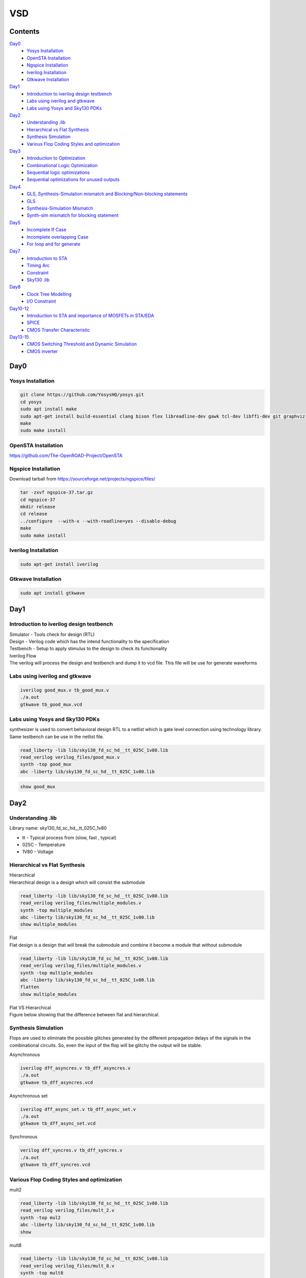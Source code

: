 =======
VSD
=======

Contents
~~~~~~~~~~~~~

`Day0`_
    * `Yosys Installation`_
    * `OpenSTA Installation`_
    * `Ngspice Installation`_
    * `Iverilog Installation`_
    * `Gtkwave Installation`_
`Day1`_
    * `Introduction to iverilog design testbench`_
    * `Labs using iverilog and gtkwave`_
    * `Labs using Yosys and Sky130 PDKs`_
`Day2`_
    * `Understanding .lib`_
    * `Hierarchical vs Flat Synthesis`_
    * `Synthesis Simulation`_
    * `Various Flop Coding Styles and optimization`_
`Day3`_
    * `Introduction to Optimization`_
    * `Combinational Logic Optimization`_
    * `Sequential logic optimizations`_
    * `Sequential optimizations for unused outputs`_
`Day4`_
    * `GLS, Synthesis-Simulation mismatch and Blocking/Non-blocking statements`_
    * `GLS`_
    * `Synthesis-Simulation Mismatch`_
    * `Synth-sim mismatch for blocking statement`_
`Day5`_
    * `Incomplete If Case`_
    * `Incomplete overlapping Case`_
    * `For loop and for generate`_
`Day7`_
    * `Introduction to STA`_
    * `Timing Arc`_
    * `Constraint`_
    * `Sky130 .lib`_
`Day8`_
    * `Clock Tree Modelling`_
    * `I/O Constraint`_
`Day10-12`_
    * `Introduction to STA and importance of MOSFETs in STA/EDA`_
    * `SPICE`_
    * `CMOS Transfer Characteristic`_
`Day13-15`_
    * `CMOS Switching Threshold and Dynamic Simulation`_
    * `CMOS inverter`_

    
Day0 
~~~~~~~~

Yosys Installation
------------

.. code-block:: console

    git clone https://github.com/YosysHQ/yosys.git
    cd yosys
    sudo apt install make
    sudo apt-get install build-essential clang bison flex libreadline-dev gawk tcl-dev libffi-dev git graphviz xdot pkg-config python3 libboost-system-dev libboost-python-dev libboost-filesystem-dev zlib1g-dev
    make
    sudo make install
    
   
.. image:: /picture/yosys.png
    :width: 500
    
OpenSTA Installation
------------

https://github.com/The-OpenROAD-Project/OpenSTA
    
.. image:: /picture/opensta.png
    :width: 500

Ngspice Installation
------------

| Download tarball from https://sourceforge.net/projects/ngspice/files/

.. code-block:: console

    tar -zxvf ngspice-37.tar.gz
    cd ngspice-37
    mkdir release
    cd release
    ../configure  --with-x --with-readline=yes --disable-debug
    make
    sudo make install

.. image:: /picture/ngspice.jpg
    :width: 500
    
    
Iverilog Installation
------------
.. code-block:: console

    sudo apt-get install iverilog
    
Gtkwave Installation
------------
  
.. code-block:: console

    sudo apt install gtkwave
    
    
Day1
~~~~~~~~~~~~

Introduction to iverilog design testbench
------------

| Simulator - Tools check for design (RTL)
| Design - Verilog code which has the intend functionality to the specification
| Testbench - Setup to apply stimulus to the design to check its functionality

| Iverilog Flow
| The verilog will process the design and testbench and dump it to vcd file. This file will be use for generate waveforms

.. image:: /picture/day1_intro_1.jpg
    :width: 500

Labs using iverilog and gtkwave
------------

.. code-block:: console

    iverilog good_mux.v tb_good_mux.v
    ./a.out
    gtkwave tb_good_mux.vcd
    
.. image:: /picture/day1_iverilog_1.jpg
    :width: 500
  
Labs using Yosys and Sky130 PDKs
------------

| synthesizer is used to convert behavioral design RTL to a netlist which is gate level connection using technology library. Same testbench can be use in the netlist file.
.. code-block:: console

    read_liberty -lib lib/sky130_fd_sc_hd__tt_025C_1v80.lib 
    read_verilog verilog_files/good_mux.v
    synth -top good_mux 
    abc -liberty lib/sky130_fd_sc_hd__tt_025C_1v80.lib
    
.. image:: /picture/day1_yosys_4.jpg
    :width: 300
    
.. image:: /picture/day1_yosys_3.jpg
    :width: 300
   

.. code-block:: console

    show good_mux
    
.. image:: /picture/day1_yosys_2.jpg
    :width: 500

Day2
~~~~~~~~~~~~

Understanding .lib
------------

Library name: sky130_fd_sc_hd__tt_025C_1v80

* tt - Typical process from (slow, fast , typical)
* 025C - Temperature
* 1V80 - Voltage

Hierarchical vs Flat Synthesis
------------

| Hierarchical
| Hierarchical design is a design which will consist the submodule

.. code-block:: console

    read_liberty -lib lib/sky130_fd_sc_hd__tt_025C_1v80.lib 
    read_verilog verilog_files/multiple_modules.v
    synth -top multiple_modules
    abc -liberty lib/sky130_fd_sc_hd__tt_025C_1v80.lib
    show multiple_modules
    
.. image:: /picture/day2_yosys_1.jpg
    :width: 300
   
.. image:: /picture/day2_yosys_3.jpg
    :width: 300
 
.. image:: /picture/day2_yosys_2.jpg
    :width: 400
   
.. image:: /picture/day2_yosys_4.jpg
    :width: 400
   
.. image:: /picture/day2_yosys_5.jpg
    :width: 400
    
| Flat
| Flat design is a design that will break the submodule and combine it become a module that without submodule

.. code-block:: console

    read_liberty -lib lib/sky130_fd_sc_hd__tt_025C_1v80.lib 
    read_verilog verilog_files/multiple_modules.v
    synth -top multiple_modules
    abc -liberty lib/sky130_fd_sc_hd__tt_025C_1v80.lib
    flatten
    show multiple_modules
    
.. image:: /picture/day2_yosys_7.jpg
    :width: 800
    
| Flat VS Hierarchical
| Figure below showing that the difference between flat and hierarchical. 
.. image:: /picture/day2_yosys_6.jpg
    :width: 400
    
    
Synthesis Simulation
------------

Flops are used to eliminate the possible glitches generated by the different propagation delays of the signals in the combinational circuits. So, even the input of the flop will be glitchy the output will be stable.

Asynchronous

.. code-block:: console

    iverilog dff_asyncres.v tb_dff_asyncres.v
    ./a.out
    gtkwave tb_dff_asyncres.vcd
    
.. image:: /picture/day2_synthesis_1.jpg
    :width: 600
    
Asynchronous set

.. code-block:: console

    iverilog dff_async_set.v tb_dff_async_set.v
    ./a.out
    gtkwave tb_dff_async_set.vcd
    
.. image:: /picture/day2_synthesis_2.jpg
    :width: 600
    
Synchronous

.. code-block:: console

    verilog dff_syncres.v tb_dff_syncres.v 
    ./a.out 
    gtkwave tb_dff_syncres.vcd
    
.. image:: /picture/day2_synthesis_3.jpg
    :width: 600
    
Various Flop Coding Styles and optimization
------------
mult2

.. code-block:: console

    read_liberty -lib lib/sky130_fd_sc_hd__tt_025C_1v80.lib 
    read_verilog verilog_files/mult_2.v 
    synth -top mul2 
    abc -liberty lib/sky130_fd_sc_hd__tt_025C_1v80.lib 
    show

.. image:: /picture/day2_opt_1.jpg
    :width: 400
    
.. image:: /picture/day2_opt_2.jpg
    :width: 400
    
.. image:: /picture/day2_opt_3.jpg
    :width: 400
    
mult8

.. code-block:: console

    read_liberty -lib lib/sky130_fd_sc_hd__tt_025C_1v80.lib 
    read_verilog verilog_files/mult_8.v 
    synth -top mult8
    show
    
.. image:: /picture/day2_opt_5.jpg
    :width: 400
    
.. image:: /picture/day2_opt_4.jpg
    :width: 400
    
Day3
~~~~~~~~~~~~
Introduction to Optimization
------------

| **Combinational logic optimizations**
| Squeez the logic to get the most optimized design (area & power)
| Method used: constant propagation (direct optimization), boolean logic optimization
| Constant propagation example

.. image:: /picture/day3_combination_4.jpg
    :width: 400
    
| Boolean logic example

.. image:: /picture/day3_combination_5.jpg
    :width: 400
    
.. image:: /picture/day3_combination_6.jpg
    :width: 400
    
| **Sequential logic optimizations**
| Basic: Sequential constant propagation
| Advance: state optimisation, retiming, sequential logic cloning
| state optimisation example
| cloning
| when the flops are far away, flop a can be doubled to eliminate the delay

.. image:: /picture/day3_combination_7.jpg
    :width: 400
    
| Retiming
| Retiming is a technique for optimizing sequential circuits. It repositions the registers in a circuit leaving the combinational portion of circuitry untouched. The central objective of retiming is to find a circuit with the minimum number of registers for a specified clock period.

Combinational Logic Optimization
------------

.. code-block:: console

    read_liberty -lib lib/sky130_fd_sc_hd__tt_025C_1v80.lib 
    read_verilog verilog_file/opt_check.v
    synth -top opt_check
    opt_clean -purge
    abc -liberty lib/sky130_fd_sc_hd__tt_025C_1v80.lib
    
.. image:: /picture/day3_combination_1.jpg
    :width: 400
    
.. code-block:: console

    read_liberty -lib lib/sky130_fd_sc_hd__tt_025C_1v80.lib 
    read_verilog verilog_file/opt_check2.v
    synth -top opt_check2
    opt_clean -purge
    abc -liberty lib/sky130_fd_sc_hd__tt_025C_1v80.lib
    
.. image:: /picture/day3_combination_2.jpg
    :width: 400
    
.. code-block:: console

    read_liberty -lib lib/sky130_fd_sc_hd__tt_025C_1v80.lib 
    read_verilog verilog_file/opt_check3.v
    synth -top opt_check3
    opt_clean -purge
    abc -liberty lib/sky130_fd_sc_hd__tt_025C_1v80.lib

.. image:: /picture/day3_combination_3.jpg
    :width: 400

Sequential logic optimizations
------------

| The output will go 1 when the reset is 0 as the output will go 0 when reset is 1.
.. code-block:: console

    iverilog dff_const1.v tb_dff_const1.v
    ./a.out
    gtkwave tb_dff_const1.vcd

.. image:: /picture/day3_sequential_1.jpg
    :width: 400
    
.. code-block:: console

    read_liberty -lib lib/sky130_fd_sc_hd__tt_025C_1v80.lib 
    read_verilog verilog_file/dff_const1.v
    synth -top dff_const1
    dfflibmap -liberty lib/sky130_fd_sc_hd__tt_025C_1v80.lib
    abc -liberty lib/sky130_fd_sc_hd__tt_025C_1v80.lib
    
.. image:: /picture/day3_sequential_3.jpg
    :width: 400
    
| The output will always 1 as the output will go 1 when the reset is 1.
.. code-block:: console

    iverilog dff_const2.v tb_dff_const2.v
    ./a.out
    gtkwave tb_dff_const2.vcd

.. image:: /picture/day3_sequential_2.jpg
    :width: 400
    
.. code-block:: console

    read_liberty -lib lib/sky130_fd_sc_hd__tt_025C_1v80.lib 
    read_verilog verilog_file/dff_const2.v
    synth -top dff_const2
    dfflibmap -liberty lib/sky130_fd_sc_hd__tt_025C_1v80.lib
    abc -liberty lib/sky130_fd_sc_hd__tt_025C_1v80.lib
    
.. image:: /picture/day3_sequential_4.jpg
    :width: 400
    
| dff_const3
.. code-block:: console

    iverilog dff_const3.v tb_dff_const3.v
    ./a.out
    gtkwave tb_dff_const3.vcd

.. image:: /picture/day3_sequential_5.jpg
    :width: 400
    
.. code-block:: console

    read_liberty -lib lib/sky130_fd_sc_hd__tt_025C_1v80.lib 
    read_verilog verilog_file/dff_const3.v
    synth -top dff_const3
    dfflibmap -liberty lib/sky130_fd_sc_hd__tt_025C_1v80.lib
    abc -liberty lib/sky130_fd_sc_hd__tt_025C_1v80.lib
    
.. image:: /picture/day3_sequential_6.jpg
    :width: 400
    
Sequential optimizations for unused outputs
------------

| q is affected just by count[0] so the circuit will be simple.

.. code-block:: console

    read_liberty -lib lib/sky130_fd_sc_hd__tt_025C_1v80.lib 
    read_verilog verilog_file/counter_opt.v
    synth -top counter_opt
    dfflibmap -liberty lib/sky130_fd_sc_hd__tt_025C_1v80.lib
    abc -liberty lib/sky130_fd_sc_hd__tt_025C_1v80.lib
    
.. image:: /picture/day3_sequential_10.jpg
    :width: 400
.. image:: /picture/day3_sequential_7.jpg
    :width: 400
    
| when the counter is replace to 3 bit the circuit will contain 3 flop

.. image:: /picture/day3_sequential_9.jpg
    :width: 400
.. image:: /picture/day3_sequential_8.jpg
    :width: 400
    
Day4
~~~~~~~~~
GLS, Synthesis-Simulation mismatch and Blocking/Non-blocking statements
------------

| GLS(Gate Level Simulation)
* Verify the logic correctness of design after synthesis
* Ensure timing of the design is met

| GLS using iverilog
.. image:: /picture/day4_GLS_1.jpg
    :width: 400
    
| Synthesis-Simulation mismatch
* Missing sensitivity list
* Blocking vs non-blocking Assignment
* Non standard verilog coding

| **Blocking/Non-blocking statements**
| Blocking (=)
* Execute statement in order
| Non blocking (<=)
* Execute in parallel

GLS
------------

| if sel is True then output will be i1 else i0
.. image:: /picture/day4_GLS_3.jpg
    :width: 400
.. image:: /picture/day4_GLS_2.jpg
    :width: 400

.. code-block:: console

    read_liberty -lib lib/sky130_fd_sc_hd__tt_025C_1v80.lib 
    read_verilog verilog_file/ternary_operator_mux.v
    synth -top ternary_operator_mux
    abc -liberty lib/sky130_fd_sc_hd__tt_025C_1v80.lib
    
.. image:: /picture/day4_GLS_4.jpg
    :width: 400
    
| To do GLS involve iverilog
.. code-block:: console

   iverilog ../my_lib/verilog_model/primitives.v  ../my_lib/verilog_model/sky130_fd_sc_hd.v ternary_operator_mux_net.v tb_ternary_operator_mux.v
   ./a.out
   gtkwave tb_ternary_operator_mux.vcd
   
.. image:: /picture/day4_GLS_5.jpg
    :width: 400
    
Synthesis-Simulation Mismatch
-----------------
| when the sel is active high there is no change on the output when i1 is change in the path of duration, this is due to the  missing sensitivity list

.. image:: /picture/day4_GLS_6.jpg
    :width: 400
.. image:: /picture/day4_GLS_7.jpg
    :width: 400
    
.. code-block:: console

    read_liberty -lib lib/sky130_fd_sc_hd__tt_025C_1v80.lib 
    read_verilog verilog_file/bad_mux.v
    synth -top bad_mux
    abc -liberty lib/sky130_fd_sc_hd__tt_025C_1v80.lib
    write_verilog -noattr bad_mux_net.v
    
    verilog ../my_lib/verilog_model/primitives.v  ../my_lib/verilog_model/sky130_fd_sc_hd.v bad_mux_net.v tb_bad_mux.v
    ./a.out
    gtkwave tb_ternary_operator_mux.vcd
.. image:: /picture/day4_GLS_9.jpg
    :width: 400
    
Synth-sim mismatch for blocking statement
------------

| Supposely when A is high X will be high and D will high. However, due to the blocking statement and the according of the code there is mistake happened which the code will execute first line which is **d = x & c** first only execute **x = a | b**. This is happen due to the x is evaluate the previous condition.

.. code-block:: console

    iverilog blocking_caveat.v tb_blocking_caveat.v
    ./a.out
    gtkwave tb_blocking_caveat.vcd
    
.. image:: /picture/day4_caveat_1.jpg
    :width: 400
.. image:: /picture/day4_caveat_2.jpg
    :width: 400
    
.. code-block:: console

    read_liberty -lib lib/sky130_fd_sc_hd__tt_025C_1v80.lib 
    read_verilog verilog_file/blocking_caveat.v
    synth -top blocking_caveat
    abc -liberty lib/sky130_fd_sc_hd__tt_025C_1v80.lib
    write_verilog -noattr blocking_caveat_net.v
    
.. image:: /picture/day4_caveat_3.jpg
    :width: 400
    
.. code-block:: console

    verilog ../my_lib/verilog_model/primitives.v  ../my_lib/verilog_model/sky130_fd_sc_hd.v blocking_caveat_net.v tb_blocking_caveat.v
    ./a.out
    gtkwave tb_blocking_caveat.vcd

.. image:: /picture/day4_caveat_4.jpg
    :width: 400
    
Day5
~~~~~~~~~~
Incomplete If Case
------------
| The RTL design show that if i0 is active high only that the output will equal to i1. There is no else statement in this rtl coding. When i0 go from high to low, the output will maintain the previous until next active high i0.

.. code-block:: console

    iverilog incomp_if.v tb_incomp_if.v
    ./a.out
    gtkwave tb_incomp_if.vcd
    
.. image:: /picture/day5_if_1.jpg
    :width: 400
.. image:: /picture/day5_if_2.jpg
    :width: 400
    
.. code-block:: console

    read_liberty -lib lib/sky130_fd_sc_hd__tt_025C_1v80.lib 
    read_verilog verilog_file/incomp_if.v
    synth -top incomp_if
    abc -liberty lib/sky130_fd_sc_hd__tt_025C_1v80.lib

.. image:: /picture/day5_if_3.jpg
    :width: 400
    
| There is missing else statement. when i0 is high, the output is i1, when i2 is high the output is i3. When i0 and i2 are low, the output will be constant.

.. code-block:: console

    iverilog incomp_if2.v tb_incomp_if2.v
    ./a.out
    gtkwave tb_incomp_if2.vcd
    
.. image:: /picture/day5_if_4.jpg
    :width: 400
.. image:: /picture/day5_if_5.jpg
    :width: 400
    
.. code-block:: console

    read_liberty -lib lib/sky130_fd_sc_hd__tt_025C_1v80.lib 
    read_verilog verilog_file/incomp_if2.v
    synth -top incomp_if2
    abc -liberty lib/sky130_fd_sc_hd__tt_025C_1v80.lib
    
.. image:: /picture/day5_if_6.jpg
    :width: 400
    
    
Incomplete overlapping Case
------------
| **incomplete case**
| The case statement do not have a default statement. When sel=0 y=i0, when sel=1 y=i1. However when the sel=2 or 3, the output will be constant.
.. code-block:: console

    iverilog incomp_case.v tb_incomp_case.v
    ./a.out
    gtkwave tb_incomp_case.vcd
    
.. image:: /picture/day5_case_1.jpg
    :width: 400
.. image:: /picture/day5_case_2.jpg
    :width: 400
    
.. code-block:: console

    read_liberty -lib lib/sky130_fd_sc_hd__tt_025C_1v80.lib 
    read_verilog verilog_file/incomp_case.v
    synth -top incomp_case
    abc -liberty lib/sky130_fd_sc_hd__tt_025C_1v80.lib
    
.. image:: /picture/day5_case_3.jpg
    :width: 400
    
| **complete case**
.. code-block:: console

    iverilog comp_case.v tb_comp_case.v
    ./a.out
    gtkwave tb_comp_case.vcd
    
.. image:: /picture/day5_case_4.jpg
    :width: 400
.. image:: /picture/day5_case_5.jpg
    :width: 400
    
.. code-block:: console

    read_liberty -lib lib/sky130_fd_sc_hd__tt_025C_1v80.lib 
    read_verilog verilog_file/comp_case.v
    synth -top comp_case
    abc -liberty lib/sky130_fd_sc_hd__tt_025C_1v80.lib
    
.. image:: /picture/day5_case_6.jpg
    :width: 400

| **Partial case**
.. code-block:: console

    read_liberty -lib lib/sky130_fd_sc_hd__tt_025C_1v80.lib 
    read_verilog verilog_file/partial_case_assign.v
    synth -top partial_case_assign
    abc -liberty lib/sky130_fd_sc_hd__tt_025C_1v80.lib
    
.. image:: /picture/day5_case_7.jpg
    :width: 400
.. image:: /picture/day5_case_8.jpg
    :width: 400

| **Bad case**
| when sel = 2 or 3 the case "2'b1? will be execute
.. image:: /picture/day5_case_9.jpg
    :width: 400
.. image:: /picture/day5_case_10.jpg
    :width: 400
    
.. code-block:: console

    read_liberty -lib lib/sky130_fd_sc_hd__tt_025C_1v80.lib 
    read_verilog verilog_file/bad_case_assign.v
    synth -top bad_case
    abc -liberty lib/sky130_fd_sc_hd__tt_025C_1v80.lib
    
.. image:: /picture/day5_case_11.jpg
    :width: 400

For loop and for generate
------------
| For loop
* Use inside always block
* Evaluating expression
| Generate for loop
* Use outside always block
* Instantiate hardware multiple times

**For**

.. code-block:: console

    iverilog mux_generate.v tb_mux_generate.v
    ./a.out
    gtkwave tb_mux_generate.vcd
    
.. image:: /picture/day5_for_1.jpg
    :width: 400
.. image:: /picture/day5_for_2.jpg
    :width: 400
    
| when the sel is changing from 0 to 7 the output will be go from o1 to o7

.. code-block:: console

    iverilog demux_generate.v tb_demux_generate.v
    ./a.out
    gtkwave tb_demux_generate.vcd
    
.. image:: /picture/day5_for_4.jpg
    :width: 400
.. image:: /picture/day5_for_5.jpg
    :width: 400

**For Generate**

.. code-block:: console

    iverilog rca.v fa.v tb_rca.v
    ./a.out
    gtkwave tb_rca.vcd
    
.. image:: /picture/day5_for_6.jpg
    :width: 400
.. image:: /picture/day5_for_7.jpg
    :width: 400

GLS

.. code-block:: console

    read_liberty -lib lib/sky130_fd_sc_hd__tt_025C_1v80.lib 
    read_verilog verilog_file/rca.v verilog_file/fa.v
    synth -top rca
    abc -liberty lib/sky130_fd_sc_hd__tt_025C_1v80.lib
    write_verilog verilog_file/rca_net.v
    
    iverilog ../my_lib/verilog_model/primitives.v  ../my_lib/verilog_model/sky130_fd_sc_hd.v rca_net.v tb_rca.v
    ./a.out
    gtkwave tb_rca.vcd
    
.. image:: /picture/day5_for_8.jpg
    :width: 400
    
Day7
~~~~~~~~
    
Introduction to STA
------------
    
.. role:: raw-html(raw)
   :format: html

Max delay = :raw-html:`<strong>T<sub>CLK` > :raw-html:`<strong>T<sub>CQ_A` + :raw-html:`<strong>T<sub>COMBI` + :raw-html:`<strong>T<sub>SETUP_B` 
Min delay = :raw-html:`<strong>T<sub>HOLD_B` < :raw-html:`<strong>T<sub>CQ_A` + :raw-html:`<strong>T<sub>COMBI` 

| **Delay**
| Delay of a cell is function of input transition.
| fast current => less delay 
| slow current => more delay
| Delay of a cell is function of output load.
| long length net => capacitance large => more delay 
| *Delay of gate = function of input transition and output load* 

Timing Arc
------------
| **Combinational Cell**
| Delay from all input pin to all output pin
| There is delay from i0 to y, i1 to y and sel to y
.. image:: /picture/day7_timing_arc_1.jpg
    :width: 400

| **Sequential Cell**
| Delay information from input pin to output pin
| Delay from clock to Q, D to Q


.. list-table:: Sequential Cell Timing Arc
   :header-rows: 1

   * - Device
     - CLK to Q
     - D to Q
     - Setup
     - Hold
   * - Posedge DFF
     - from posedge clk
     - Na for DFF
     - to posedge clk
     - from posedge clk
   * - Negedge DFF
     - from negedge clk
     - Na for DFF
     - to negedge clk
     - from negedge clk
   * - Poslevel Dlatch
     - from posedge clk
     - from D to Q when clk is high
     - to negedge clk
     - from negedge clk
   * - Neglevel Dlatch
     - from negedge clk
     - from D to Q when clk is low
     - to posedge clk
     - from posedge clk
     
Constraint
`````````````
| **Timing Path**
start
 * input port
 * clk pins of register
end
 * output port
 * D pin of DFF / Dlatch
.. image:: /picture/day7_timing_path_1.jpg
    :width: 400
    
.. role:: raw-html(raw)
   :format: html

| finding critical path using formula :raw-html:`<strong>T<sub>CLK` > :raw-html:`<strong>T<sub>CQ` + :raw-html:`<strong>T<sub>COMBI` + :raw-html:`<strong>T<sub>SETUP` 
| :raw-html:`<strong>T<sub>CQ` + :raw-html:`<strong>T<sub>COMBI` + :raw-html:`<strong>T<sub>SETUP` = 0.5 + 1.2 + 0.5 =2.2ns 
| :raw-html:`<strong>T<sub>CQ` + :raw-html:`<strong>T<sub>COMBI` + :raw-html:`<strong>T<sub>SETUP` = 0.5 + 0.7 + 0.5 =1.7ns 
| 2.2ns is critical as it takes longest time.
| for finding frequency, using formula f<1/:raw-html:`<strong>T<sub>CLK`

constraint timing path
 * register to register - constraint by clock
 * register to output - constraint by output external delay and clock period
 * input to register - constraint by input external delay and clock period


Sky130 .lib
`````````````
.. image:: /picture/day7_lib_1.jpg
    :width: 400
    
| In the .lib file we could able to see on the unit for power,resistance, current, time, capacitance.
.. image:: /picture/day7_lib_2.jpg
    :width: 400
    
| Comparing cell sky130_fd_sc_hd_and2_2 and sky130_fd_sc_hd_and2_0
| 0 will have smaller transistor however 2 will have larger transistor
| as the transistor is larger it need more area, more power leakage. The delay for 2 will be lesser 
| In here we can see either the cell have clock pin or not and each pin will be named.

.. image:: /picture/day7_lib_3.jpg
    :width: 400
    
| index_1 = capacitance
| index_2 = transition
| 
positive unate
 * input 0 => 1
 * output remain 0 or 0 => 1
 * never happen input 0 => 1 make output 1 => 0
 * when input rise output will remain same or rise, output will not fall when input rise
negative unate
 * input 0 => 1
 * output remain 0 or 1 => 0
 * never happen input 0 => 1 make output 0 => 1
 * when input rise output will remain same or fall, output will not rise when input rise
non-unate
 * input 0 => 1
 * output 0 => 1 or 1 => 0
 
Day8
~~~~~~~~~~~~~~~

Clock Tree Modelling
--------------

**Clock Generation**
 * Oscillator
 * PLL (phase-locked loop)
 * External Clock Source
 * Inherent variations in the clock period due to stochastic effect
 
jitter

.. image:: /picture/day8_ctm_1.jpg
    :width: 400

Model the clock
 * period
 * source latency - time taken by the clock source to generate clock
 * clock network latency - time taken by clock distribution network
 * clock skew - clock path delay mismatches which causes difference in the arrival of clock
      * CTS will balance the clock, skew cannot reduce to 0
 * jitter - stochastic variation in the arrival of the clock edge
      * duty cycle jitter
      * period jitter
 * collectively clock skew, jitter = clock uncertainty
 
I/O Constraint
--------------

.. code-block:: console

    get_ports clk
    get_ports *clk*                                   # return collection of name contain clk
    get_port *                                        # get all port in the design
    get_ports * -filter :direction ==in"              # list all input port
    get_ports * -filter "direction == out"            # list all output port
    
    get_clocks *                                      # get all clock in the design
    get_clock *clk*                                   # get all clock which name contain clk
    get_clocks * -filter "period > 10"                # list all clk period that greater than 10ns
    get_attribute[get_clocks my_clk] period
    get_attribute[get_clocks my_clk] is_generated     # check either is generated clock or not
    report_clock my_clk                               # report detail of clock
    
    get_cells * -hier                                 # get all the cell in the design (physical and hierarchical)
    
    create_clock -name -my_clk -period 5 [get_ports clk] #create clock
    
Bring practicalities to clock network

.. code-block:: console

    create_clock -name -my_clk -period 5 [get_ports clk]
    set_clock_latency 3 my_clk [get_ports clk]             # clock delay
    set_clock_uncertainty 0.5 my_clk                       # (skew + jitter on pre cts, jitter on post cts)
    
create_clock -name -my_clk -period 5 [get_ports clk]
 .. image:: /picture/day8_ctm_2.jpg
    :width: 400
    
create_clock -name -my_clk -period 5 [get_ports clk] -wave {5 10}
 .. image:: /picture/day8_ctm_3.jpg
    :width: 400
    
Input delay and transition constraint

.. code-block:: console

    set_input_delay -max 3 -clock [get_clocks my_clk][get_ports IN_*]   # including port IN_A and IN_B
    set_input_delay -min 0.5 -clock [get_clocks my_clk][get_ports IN_*]
    set_input_transition -max 1.5 [get_ports IN_*]
    set_input_transition -min 0.75 [get_ports IN_*]
    
Output Constraint

.. code-block:: console

    set_output_delay -max 3 -clock [get_clocks my_clk][get_ports OUT_Y]
    set_output_delay -min 0.5 -clock [get_clocks my_clk][get_ports OUT_Y]
    set_output_load -max 80 [get_ports OUT_Y]
    set_output_load -min 20 [get_ports OUT_Y]
    
Generated clock
 .. image:: /picture/day8_ctm_4.jpg
    :width: 400
    
| always created with master clock
| -source and -master will show the respected port source of the clock
.. code-block:: console

    create_generated_clock -name -my_gen_clk -master [get_clocks my_clk] -source [get_ports clk] -div 1[get_ports out_clk]
    
set_input_delay -max 3 -clock my_clk[get_ports IN_A]

Day10-12 
~~~~~~~~~~~

Introduction to STA and importance of MOSFETs in STA/EDA
------------------------

 .. image:: /picture/day10_mosfet_1.jpg
    :width: 600

.. role:: raw-html(raw)
   :format: html

| :raw-html:`<strong>V<sub>GS` =  is the voltage at which the mosfet channel begins to conduct
| :raw-html:`<strong>V<sub>DS` = represents MOSFET absolute maximum voltage between Drain and Source
| :raw-html:`<strong>V<sub>TH` =  threshold voltage where appears when the specified current flows between source and drain.


SPICE
------------

| the corner file in cells folder will showing all the related value of W and L, in our design we need to follow the value in this corner file.

 .. image:: /picture/day10_mosfet_2.jpg
    :width: 400
    
| At No.1 , it can be change to ss ff respective to our need
| At No.2 , XM1 Vdd n1 0 0 sky130_fd_pr__nfet_01v8 w=5 l=2
| Vdd = drain , n1 = gate , 0 = source , 0 = bulk
 
 .. image:: /picture/day10_mosfet_3.jpg
    :width: 400
    
CMOS Transfer Characteristic 
------------

Switch
   * transistor = switch
   * off when |Vgs| < |Vt|
   * on when |Vgs| > |Vt|
   
 .. image:: /picture/day10_mosfet_4.jpg
    :width: 400

 .. image:: /picture/day10_mosfet_5.jpg
    :width: 400
    
Velocity Saturation and basic of cmos inverter VTC
--------------------

| Velocity saturation - phenomenon in bipolar transistors where the collector current does not increase proportionally with an increase in base current, even at high collector-emitter voltages.
| Voltage transfer characteristic (VTC)  
* a plot of the output voltage versus the input voltage for the CMOS inverter
* shows a sharp transition between the low and high output voltage states, which is known as the threshold voltage                                       

    
Day13-15
~~~~~~~~~~~~~~~
    
CMOS Switching Threshold and Dynamic Simulation
------------

| spice deck
* component connectivity
* input / output port
* component value
* indentify 'nodes'
* Name the 'nodes'

 .. image:: /picture/day13_cmos_1.jpg
    :width: 400
    

 .. image:: /picture/day13_cmos_2.jpg
    :width: 400
    
Example of writing spice deck

.. code-block:: console

    M1 out in vdd vdd pmos W=0.375u L=0.25u
    M2 out in 0 0 nmox W=0.35=75u L=0.25u
    
    cload out 0 10f
    
    Vdd vdd 0 2.5
    Vin in 0 2.5
    
    #simulation cmd
    .op 
    .dc Vin 0 2.5 0.05
    
    #include model file
    .LIB "tsmc_025um_model.mod" CMOS_MODELS
    .end
    

CMOS inverter
------------

| etching process
* affect on delay

single inverter

 .. image:: /picture/day13_cmos_3.jpg
    :width: 400

| variation of ideal and actual

 .. image:: /picture/day13_cmos_4.jpg
    :width: 400
    
| weak pmos = high resistance pmos
| stong pmos = less resistance pmos

 .. image:: /picture/day13_cmos_5.jpg
    :width: 400
